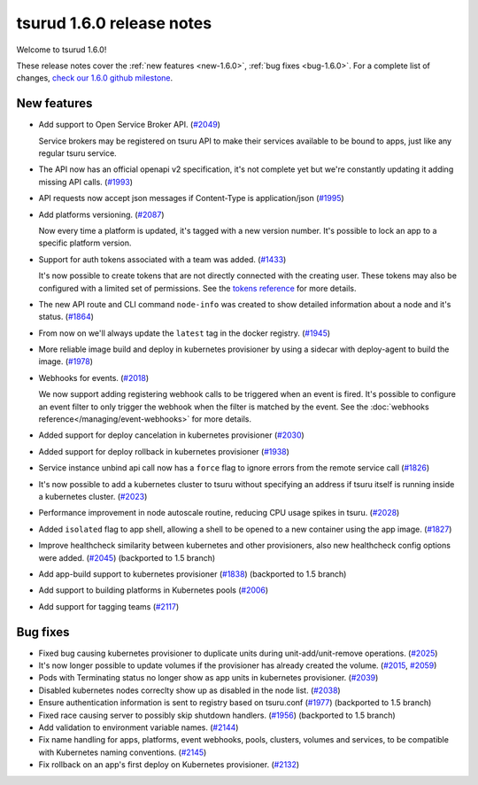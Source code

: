 .. Copyright 2018 tsuru authors. All rights reserved.
   Use of this source code is governed by a BSD-style
   license that can be found in the LICENSE file.

==========================
tsurud 1.6.0 release notes
==========================

Welcome to tsurud 1.6.0!

These release notes cover the :ref:`new features <new-1.6.0>`, :ref:`bug fixes
<bug-1.6.0>`. For a complete list of changes, `check our 1.6.0 github milestone
<https://github.com/tsuru/tsuru/issues?utf8=%E2%9C%93&q=milestone%3A1.6+>`_.

.. _new-1.6.0:

New features
============

* Add support to Open Service Broker API.  (`#2049 <https://github.com/tsuru/tsuru/issues/2049>`_)

  Service brokers may be registered on tsuru API to make their services
  available to be bound to apps, just like any regular tsuru service.

* The API now has an official openapi v2 specification, it's not complete yet
  but we're constantly updating it adding missing API calls. (`#1993 <https://github.com/tsuru/tsuru/issues/1993>`_)

* API requests now accept json messages if Content-Type is application/json
  (`#1995 <https://github.com/tsuru/tsuru/issues/1995>`_)

* Add platforms versioning. (`#2087 <https://github.com/tsuru/tsuru/issues/2087>`_)

  Now every time a platform is updated, it's tagged with a new version number.
  It's possible to lock an app to a specific platform version.

* Support for auth tokens associated with a team was added. (`#1433 <https://github.com/tsuru/tsuru/issues/1433>`_)

  It's now possible to create tokens that are not directly connected with the
  creating user. These tokens may also be configured with a limited set of
  permissions. See the `tokens reference
  <https://tsuru-client.readthedocs.io/en/master/reference.html#tokens>`_ for
  more details.

* The new API route and CLI command ``node-info`` was created to show detailed
  information about a node and it's status. (`#1864
  <https://github.com/tsuru/tsuru/issues/1864>`_)

* From now on we'll always update the ``latest`` tag in the docker registry.
  (`#1945 <https://github.com/tsuru/tsuru/issues/1945>`_)

* More reliable image build and deploy in kubernetes provisioner by using a
  sidecar with deploy-agent to build the image. (`#1978
  <https://github.com/tsuru/tsuru/issues/1978>`_)

* Webhooks for events. (`#2018 <https://github.com/tsuru/tsuru/issues/2018>`_)

  We now support adding registering webhook calls to be triggered when an event
  is fired. It's possible to configure an event filter to only trigger the
  webhook when the filter is matched by the event. See the
  :doc:`webhooks reference</managing/event-webhooks>` for more details.

* Added support for deploy cancelation in kubernetes provisioner (`#2030
  <https://github.com/tsuru/tsuru/issues/2030>`_)

* Added support for deploy rollback in kubernetes provisioner (`#1938
  <https://github.com/tsuru/tsuru/issues/1938>`_)

* Service instance unbind api call now has a ``force`` flag to ignore errors
  from the remote service call (`#1826
  <https://github.com/tsuru/tsuru/issues/1826>`_)

* It's now possible to add a kubernetes cluster to tsuru without specifying an
  address if tsuru itself is running inside a kubernetes cluster. (`#2023
  <https://github.com/tsuru/tsuru/issues/2023>`_)

* Performance improvement in node autoscale routine, reducing CPU usage spikes
  in tsuru. (`#2028 <https://github.com/tsuru/tsuru/issues/2028>`_)

* Added ``isolated`` flag to app shell, allowing a shell to be opened to a new
  container using the app image. (`#1827
  <https://github.com/tsuru/tsuru/issues/1827>`_)

* Improve healthcheck similarity between kubernetes and other provisioners,
  also new healthcheck config options were added. (`#2045
  <https://github.com/tsuru/tsuru/issues/2045>`_) (backported to 1.5 branch)

* Add app-build support to kubernetes provisioner (`#1838
  <https://github.com/tsuru/tsuru/issues/1838>`_) (backported to 1.5 branch)

* Add support to building platforms in Kubernetes pools (`#2006
  <https://github.com/tsuru/tsuru/issues/2006>`_)

* Add support for tagging teams (`#2117
  <https://github.com/tsuru/tsuru/issues/2117>`_)

.. _bug-1.6.0:

Bug fixes
=========

* Fixed bug causing kubernetes provisioner to duplicate units during
  unit-add/unit-remove operations. (`#2025
  <https://github.com/tsuru/tsuru/issues/2025>`_)

* It's now longer possible to update volumes if the provisioner has already
  created the volume. (`#2015 <https://github.com/tsuru/tsuru/issues/2015>`_,
  `#2059 <https://github.com/tsuru/tsuru/issues/2059>`_)

* Pods with Terminating status no longer show as app units in kubernetes
  provisioner. (`#2039 <https://github.com/tsuru/tsuru/issues/2039>`_)

* Disabled kubernetes nodes correclty show up as disabled in the node list.
  (`#2038 <https://github.com/tsuru/tsuru/issues/2038>`_)

* Ensure authentication information is sent to registry based on tsuru.conf
  (`#1977 <https://github.com/tsuru/tsuru/issues/1977>`_) (backported to 1.5
  branch)

* Fixed race causing server to possibly skip shutdown handlers. (`#1956
  <https://github.com/tsuru/tsuru/issues/1956>`_) (backported to 1.5 branch)

* Add validation to environment variable names. (`#2144
  <https://github.com/tsuru/tsuru/issues/2144>`_)

* Fix name handling for apps, platforms, event webhooks, pools, clusters,
  volumes and services, to be compatible with Kubernetes naming conventions.
  (`#2145 <https://github.com/tsuru/tsuru/issues/2145>`_)

* Fix rollback on an app's first deploy on Kubernetes provisioner. (`#2132
  <https://github.com/tsuru/tsuru/issues/2132>`_)
